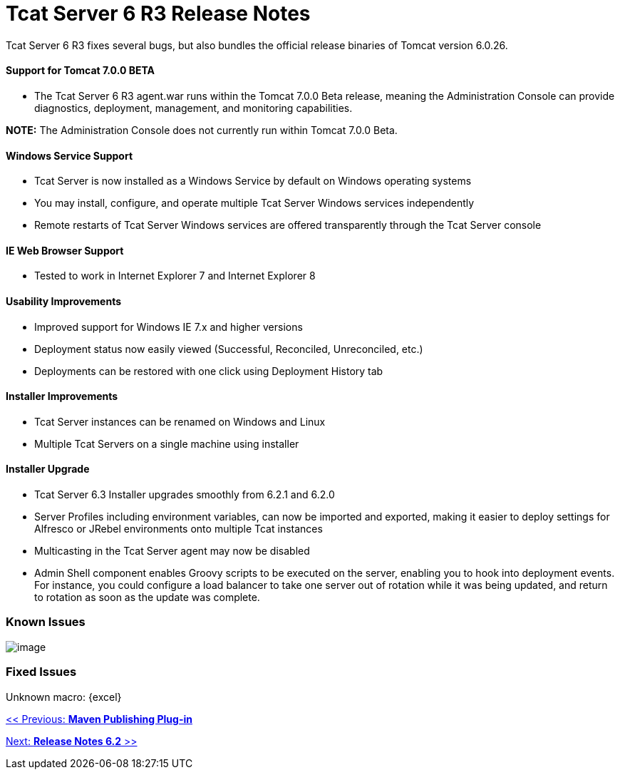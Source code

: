 = Tcat Server 6 R3 Release Notes

Tcat Server 6 R3 fixes several bugs, but also bundles the official release binaries of Tomcat version 6.0.26.

==== Support for Tomcat 7.0.0 BETA

* The Tcat Server 6 R3 agent.war runs within the Tomcat 7.0.0 Beta release, meaning the Administration Console can provide diagnostics, deployment, management, and monitoring capabilities.

*NOTE:* The Administration Console does not currently run within Tomcat 7.0.0 Beta.

==== Windows Service Support

* Tcat Server is now installed as a Windows Service by default on Windows operating systems
* You may install, configure, and operate multiple Tcat Server Windows services independently
* Remote restarts of Tcat Server Windows services are offered transparently through the Tcat Server console

==== IE Web Browser Support

* Tested to work in Internet Explorer 7 and Internet Explorer 8

==== Usability Improvements

* Improved support for Windows IE 7.x and higher versions
* Deployment status now easily viewed (Successful, Reconciled, Unreconciled, etc.)
* Deployments can be restored with one click using Deployment History tab

==== Installer Improvements

* Tcat Server instances can be renamed on Windows and Linux
* Multiple Tcat Servers on a single machine using installer

==== Installer Upgrade

* Tcat Server 6.3 Installer upgrades smoothly from 6.2.1 and 6.2.0
* Server Profiles including environment variables, can now be imported and exported, making it easier to deploy settings for Alfresco or JRebel environments onto multiple Tcat instances

* Multicasting in the Tcat Server agent may now be disabled
* Admin Shell component enables Groovy scripts to be executed on the server, enabling you to hook into deployment events. For instance, you could configure a load balancer to take one server out of rotation while it was being updated, and return to rotation as soon as the update was complete.

=== Known Issues

image:/docs/plugins/servlet/confluence/placeholder/unknown-macro?name=table-plus&locale=en_GB&version=2[image]

=== Fixed Issues

Unknown macro: \{excel}

link:/docs/display/TCAT/Maven+Publishing+Plug-in[<< Previous: *Maven Publishing Plug-in*]

link:/docs/display/TCAT/Release+Notes+Tcat+6+R2[Next: *Release Notes 6.2* >>]
